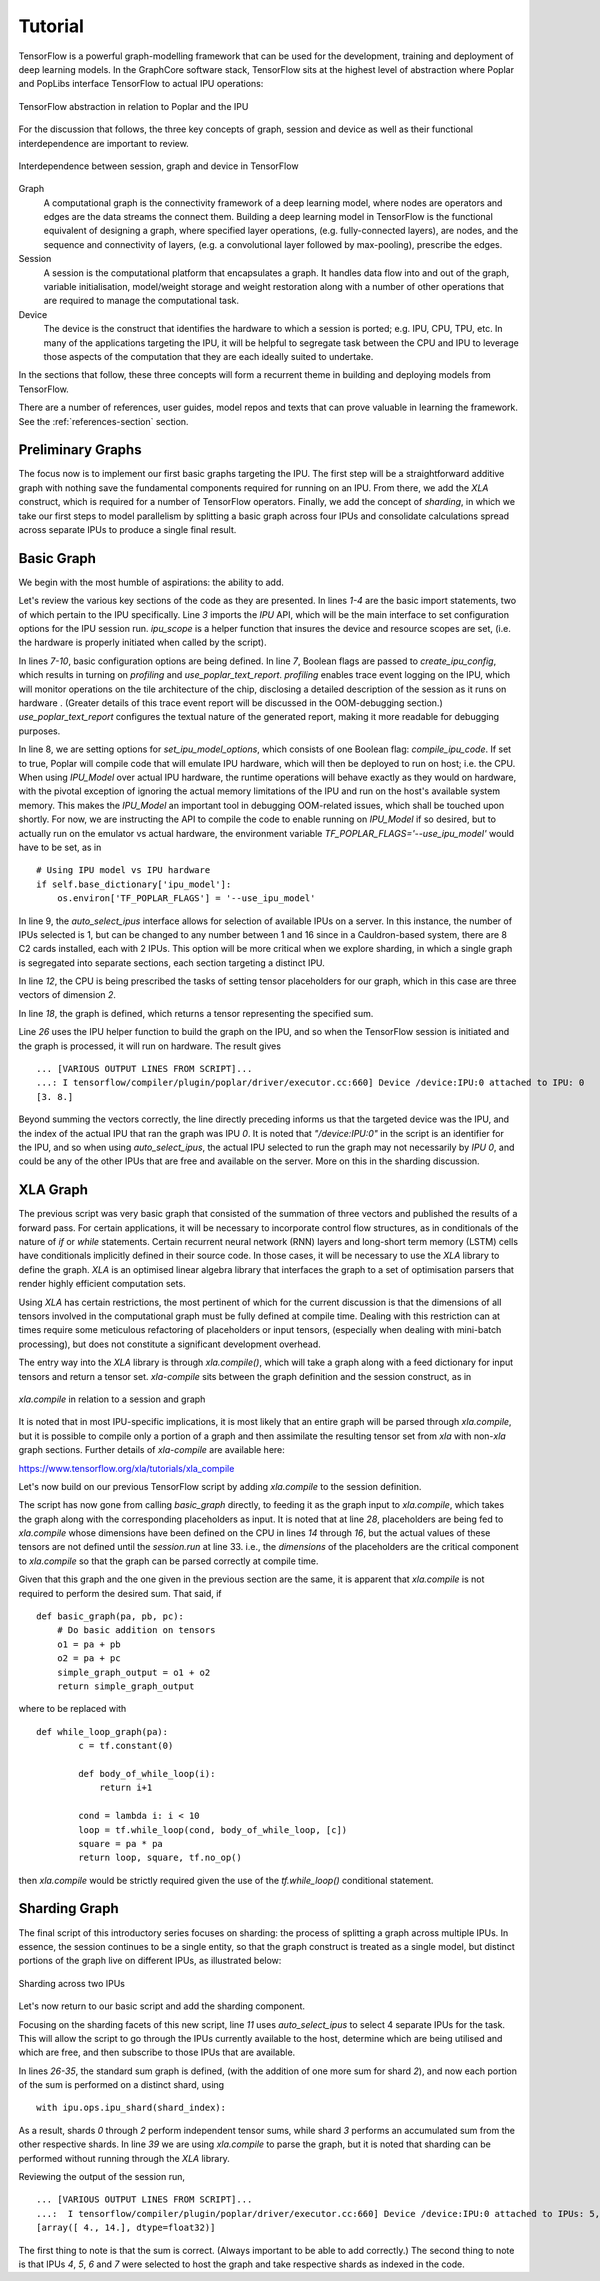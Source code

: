 Tutorial
--------

TensorFlow is a powerful graph-modelling framework that can be used for the
development, training and deployment of deep learning models. In the GraphCore
software stack, TensorFlow sits at the highest level of abstraction where Poplar
and PopLibs interface TensorFlow to actual IPU operations:

.. figure:: figures/Tensorflow_Poplar.png
    :width: 500px
    :alt: TensorFlow abstraction
    :align: center

    TensorFlow abstraction in relation to Poplar and the IPU

For the discussion that follows, the three key concepts of graph, session and
device as well as their functional interdependence are important to review.

.. figure:: figures/Session_Graph.png
    :width: 500px
    :alt: Session graph device illustration
    :align: center

    Interdependence between session, graph and device in TensorFlow

Graph
    A computational graph is the connectivity framework of a deep learning
    model, where nodes are operators and edges are the data streams the connect
    them. Building a deep learning model in TensorFlow is the functional
    equivalent of designing a graph, where specified layer operations, (e.g.
    fully-connected layers), are nodes, and the sequence and connectivity of
    layers, (e.g. a convolutional layer followed by max-pooling), prescribe the
    edges.

Session
    A session is the computational platform that encapsulates a graph. It
    handles data flow into and out of the graph, variable initialisation,
    model/weight storage and weight restoration along with a number of other
    operations that are required to manage the computational task.

Device
    The device is the construct that identifies the hardware to which a session
    is ported; e.g. IPU, CPU, TPU, etc. In many of the applications targeting
    the IPU, it will be helpful to segregate task between the CPU and IPU to
    leverage those aspects of the computation that they are each ideally suited
    to undertake.

In the sections that follow, these three concepts will form a recurrent theme in
building and deploying models from TensorFlow.

There are a number of references, user guides, model repos and texts that can
prove valuable in learning the framework. See the :ref:`references-section`
section.


Preliminary Graphs
~~~~~~~~~~~~~~~~~~

The focus now is to implement our first basic graphs targeting the IPU. The
first step will be a straightforward additive graph with nothing save the
fundamental components required for running on an IPU. From there, we add the
*XLA* construct, which is required for a number of TensorFlow operators.
Finally, we add the concept of *sharding*, in which we take our first steps to
model parallelism by splitting a basic graph across four IPUs and consolidate
calculations spread across separate IPUs to produce a single final result.

Basic Graph
~~~~~~~~~~~

We begin with the most humble of aspirations: the ability to add.

.. code-block:: python
    :linenos:

    import tensorflow as tf
    import numpy as np
    from tensorflow.contrib import ipu
    from tensorflow.contrib.ipu.python.ops import ipu_scope

    # Configure arguments for targeting the IPU
    cfg = ipu.utils.create_ipu_config(profiling=True, use_poplar_text_report=True)
    cfg = ipu.utils.set_ipu_model_options(cfg, compile_ipu_code=False)
    cfg = ipu.utils.auto_select_ipus(cfg, 1, sharded=True)
    ipu.utils.configure_ipu_system(cfg)

    with tf.device("cpu"):
        pa = tf.placeholder(np.float32, [2], name="a")
        pb = tf.placeholder(np.float32, [2], name="b")
        pc = tf.placeholder(np.float32, [2], name="c")


    def basic_graph(pa, pb, pc):
        # Do basic addition with tensors
        o1 = pa + pb
        o2 = pa + pc
        simple_graph_output = o1 + o2
        return simple_graph_output


    with ipu_scope("/device:IPU:0"):
        result = basic_graph(pa, pb, pc)

    with tf.Session() as sess:
        # Run the graph through the session feeding it an arbitrary dictionary
        result = sess.run(result, feed_dict={pa: [1., 1.], pb: [0., 1.], pc: [1., 5.]})
        print(result)

Let's review the various key sections of the code as they are presented. In
lines *1-4* are the basic import statements, two of which pertain to the IPU
specifically. Line *3* imports the *IPU* API, which will be the main interface
to set configuration options for the IPU session run. *ipu_scope* is a helper
function that insures the device and resource scopes are set, (i.e. the hardware
is properly initiated when called by the script).

In lines *7-10*, basic configuration options are being defined. In line *7*,
Boolean flags are passed to *create_ipu_config*, which results in turning on
*profiling* and *use_poplar_text_report*. *profiling* enables trace event
logging on the IPU, which will monitor operations on the tile architecture of
the chip, disclosing a detailed description of the session as it runs on
hardware . (Greater details of this trace event report will be discussed in the
OOM-debugging section.) *use_poplar_text_report* configures the textual nature
of the generated report, making it more readable for debugging purposes.

In line 8, we are setting options for *set_ipu_model_options*, which consists of
one Boolean flag: *compile_ipu_code*. If set to true, Poplar will compile code
that will emulate IPU hardware, which will then be deployed to run on host; i.e.
the CPU. When using *IPU_Model* over actual IPU hardware, the runtime operations
will behave exactly as they would on hardware, with the pivotal exception of
ignoring the actual memory limitations of the IPU and run on the host's
available system memory. This makes the *IPU_Model* an important tool in
debugging OOM-related issues, which shall be touched upon shortly. For now, we
are instructing the API to compile the code to enable running on *IPU_Model* if
so desired, but to actually run on the emulator vs actual hardware, the
environment variable *TF_POPLAR_FLAGS='--use_ipu_model'* would have to be set,
as in

::


    # Using IPU model vs IPU hardware
    if self.base_dictionary['ipu_model']:
        os.environ['TF_POPLAR_FLAGS'] = '--use_ipu_model'


In line 9, the *auto_select_ipus* interface allows for selection of available
IPUs on a server. In this instance, the number of IPUs selected is 1, but can
be changed to any number between 1 and 16 since in a Cauldron-based system,
there are 8 C2 cards installed, each with 2 IPUs. This option will be more
critical when we explore sharding, in which a single graph is segregated into
separate sections, each section targeting a distinct IPU.

In line *12*, the CPU is being prescribed the tasks of setting tensor
placeholders for our graph, which in this case are three vectors of dimension
*2*.

In line *18*, the graph is defined, which returns a tensor representing the
specified sum.

Line *26* uses the IPU helper function to build the graph on the IPU, and so
when the TensorFlow session is initiated and the graph is processed, it will
run on hardware. The result gives

::

    ... [VARIOUS OUTPUT LINES FROM SCRIPT]...
    ...: I tensorflow/compiler/plugin/poplar/driver/executor.cc:660] Device /device:IPU:0 attached to IPU: 0
    [3. 8.]

Beyond summing the vectors correctly, the line directly preceding informs us
that the targeted device was the IPU, and the index of the actual IPU that ran
the graph was IPU *0*. It is noted that *"/device:IPU:0"* in the script is an
identifier for the IPU, and so when using *auto_select_ipus*, the actual IPU
selected to run the graph may not necessarily by *IPU 0*, and could be any of
the other IPUs that are free and available on the server. More on this in the
sharding discussion.

XLA Graph
~~~~~~~~~

The previous script was very basic graph that consisted of the summation of
three vectors and published the results of a forward pass. For certain
applications, it will be necessary to incorporate control flow structures, as in
conditionals of the nature of *if* or *while* statements. Certain recurrent
neural network (RNN) layers and long-short term memory (LSTM) cells have
conditionals implicitly defined in their source code. In those cases, it will be
necessary to use the *XLA* library to define the graph. *XLA* is an optimised
linear algebra library that interfaces the graph to a set of optimisation
parsers that render highly efficient computation sets.

Using *XLA* has certain restrictions, the most pertinent of which for the
current discussion is that the dimensions of all tensors involved in the
computational graph must be fully defined at compile time. Dealing with this
restriction can at times require some meticulous refactoring of placeholders or
input tensors, (especially when dealing with mini-batch processing), but does
not constitute a significant development overhead.

The entry way into the *XLA* library is through *xla.compile()*, which will take
a graph along with a feed dictionary for input tensors and return a tensor set.
*xla-compile* sits between the graph definition and the session construct, as in

.. figure:: figures/Session_Graph_XLA.png
    :width: 300px
    :alt: *xla.compile* in relation to a session and graph
    :align: center

    *xla.compile* in relation to a session and graph

It is noted that in most IPU-specific implications, it is most likely that an
entire graph will be parsed through *xla.compile*, but it is possible to compile
only a portion of a graph and then assimilate the resulting tensor set from
*xla* with non-*xla* graph sections. Further details of *xla-compile* are
available here:

https://www.tensorflow.org/xla/tutorials/xla_compile

Let's now build on our previous TensorFlow script by adding *xla.compile* to the
session definition.

.. code-block:: python
    :linenos:


    import tensorflow as tf
    import numpy as np
    from tensorflow.contrib.compiler import xla
    from tensorflow.contrib import ipu
    from tensorflow.contrib.ipu.python.ops import ipu_scope

    # Configure argument for targetting the IPU
    cfg = ipu.utils.create_ipu_config(profiling=True, use_poplar_text_report=True)
    cfg = ipu.utils.set_ipu_model_options(cfg, compile_ipu_code=False)
    cfg = ipu.utils.auto_select_ipus(cfg, 1, sharded=True)
    ipu.utils.configure_ipu_system(cfg)

    with tf.device("cpu"):
        pa = tf.placeholder(np.float32, [2], name="a")
        pb = tf.placeholder(np.float32, [2], name="b")
        pc = tf.placeholder(np.float32, [2], name="c")


    def basic_graph(pa, pb, pc):
        # Do basic addition on tensors
        o1 = pa + pb
        o2 = pa + pc
        simple_graph_output = o1 + o2
        return simple_graph_output


    with ipu_scope("/device:IPU:0"):
        xla_result = xla.compile(basic_graph, [pa, pb, pc])


    with tf.Session() as sess:
        # Base run
        result = sess.run(xla_result, feed_dict={pa: [1., 1.], pb: [0., 1.], pc: [1., 5.]})

        print(result)

The script has now gone from calling *basic_graph* directly, to feeding it as
the graph input to *xla.compile*, which takes the graph along with the
corresponding placeholders as input. It is noted that at line *28*, placeholders
are being fed to *xla.compile* whose dimensions have been defined on the CPU in
lines *14* through *16*, but the actual values of these tensors are not defined
until the *session.run* at line 33. i.e., the *dimensions* of the placeholders
are the critical component to *xla.compile* so that the graph can be parsed
correctly at compile time.

Given that this graph and the one given in the previous section are the same, it
is apparent that *xla.compile* is not required to perform the desired sum. That
said, if

::


    def basic_graph(pa, pb, pc):
        # Do basic addition on tensors
        o1 = pa + pb
        o2 = pa + pc
        simple_graph_output = o1 + o2
        return simple_graph_output

where to be replaced with

::


    def while_loop_graph(pa):
            c = tf.constant(0)

            def body_of_while_loop(i):
                return i+1

            cond = lambda i: i < 10
            loop = tf.while_loop(cond, body_of_while_loop, [c])
            square = pa * pa
            return loop, square, tf.no_op()

then *xla.compile* would be strictly required given the use of the
*tf.while_loop()* conditional statement.


Sharding Graph
~~~~~~~~~~~~~~

The final script of this introductory series focuses on sharding: the process of
splitting a graph across multiple IPUs. In essence, the session continues to be
a single entity, so that the graph construct is treated as a single model, but
distinct portions of the graph live on different IPUs, as illustrated below:

.. figure:: figures/Session_Graph_Sharding.png
    :width: 500px
    :alt: Sharding across two IPUs
    :align: center

    Sharding across two IPUs

Let's now return to our basic script and add the sharding component.


.. code-block:: python
    :linenos:

    import tensorflow as tf
    import numpy as np
    from tensorflow.contrib.compiler import xla
    from tensorflow.contrib import ipu
    from tensorflow.contrib.ipu.python.ops import ipu_scope
    from tensorflow.compiler.plugin.poplar.ops import gen_ipu_ops

    cfg = ipu.utils.create_ipu_config(profiling=True, use_poplar_text_report=True)
    cfg = ipu.utils.set_ipu_model_options(cfg, compile_ipu_code=False)
    # Request 4 IPUs to run the model
    cfg = ipu.utils.auto_select_ipus(cfg, 4, sharded=True)
    ipu.utils.configure_ipu_system(cfg)

    with tf.device("cpu"):
        pa = tf.placeholder(np.float32, [2], name="a")
        pb = tf.placeholder(np.float32, [2], name="b")
        pc = tf.placeholder(np.float32, [2], name="c")


    # Define a trace event
    with tf.device('cpu'):
        report = gen_ipu_ops.ipu_event_trace()


    # Distribute the computation across four shards
    def sharded_graph(pa, pb, pc):
        with ipu.ops.ipu_shard(0):
            o1 = pa + pb
        with ipu.ops.ipu_shard(1):
            o2 = pa + pc
        with ipu.ops.ipu_shard(2):
            o3 = pb + pc
        with ipu.ops.ipu_shard(3):
            out = o1 + o2 + o3
            return out


    with ipu_scope("/device:IPU:0"):
        result = xla.compile(sharded_graph, [pa, pb, pc])

    with tf.Session() as sess:
        # sharded run
        result = sess.run(result, feed_dict={pa: [1., 1.], pb: [0., 1.], pc: [1., 5.]})

        print(result)


Focusing on the sharding facets of this new script, line *11* uses
*auto_select_ipus* to select 4 separate IPUs for the task. This will allow the
script to go through the IPUs currently available to the host, determine which
are being utilised and which are free, and then subscribe to those IPUs that are
available.

In lines *26-35*, the standard sum graph is defined, (with the addition of one
more sum for shard *2*), and now each portion of the sum is performed on a
distinct shard, using

::

    with ipu.ops.ipu_shard(shard_index):


As a result, shards *0* through *2* perform independent tensor sums, while shard
*3* performs an accumulated sum from the other respective shards. In line *39*
we are using *xla.compile* to parse the graph, but it is noted that sharding can
be performed without running through the *XLA* library.

Reviewing the output of the session run,

::

    ... [VARIOUS OUTPUT LINES FROM SCRIPT]...
    ...:  I tensorflow/compiler/plugin/poplar/driver/executor.cc:660] Device /device:IPU:0 attached to IPUs: 5,7,4,6
    [array([ 4., 14.], dtype=float32)]

The first thing to note is that the sum is correct. (Always important to be able
to add correctly.) The second thing to note is that IPUs *4*, *5*, *6* and *7*
were selected to host the graph and take respective shards as indexed in the
code.
